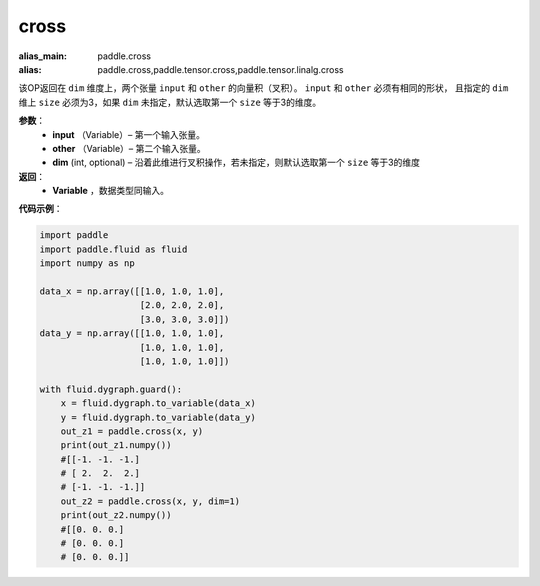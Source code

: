 .. _cn_api_tensor_linalg_cross:

cross
-------------------------------

.. py:function:: paddle.cross(input, other, dim=None)

:alias_main: paddle.cross
:alias: paddle.cross,paddle.tensor.cross,paddle.tensor.linalg.cross






该OP返回在 ``dim`` 维度上，两个张量 ``input`` 和 ``other`` 的向量积（叉积）。 ``input`` 和 ``other`` 必须有相同的形状，
且指定的 ``dim`` 维上 ``size`` 必须为3，如果 ``dim`` 未指定，默认选取第一个 ``size`` 等于3的维度。
        
**参数**：
    - **input** （Variable）– 第一个输入张量。
    - **other** （Variable）– 第二个输入张量。
    - **dim**    (int, optional) – 沿着此维进行叉积操作，若未指定，则默认选取第一个 ``size`` 等于3的维度

**返回**：
    - **Variable** ，数据类型同输入。
     
**代码示例**：

.. code-block:: python

        import paddle
        import paddle.fluid as fluid
        import numpy as np

        data_x = np.array([[1.0, 1.0, 1.0],
                           [2.0, 2.0, 2.0],
                           [3.0, 3.0, 3.0]])
        data_y = np.array([[1.0, 1.0, 1.0],
                           [1.0, 1.0, 1.0],
                           [1.0, 1.0, 1.0]])

        with fluid.dygraph.guard():
            x = fluid.dygraph.to_variable(data_x)
            y = fluid.dygraph.to_variable(data_y)
            out_z1 = paddle.cross(x, y)
            print(out_z1.numpy())
            #[[-1. -1. -1.]
            # [ 2.  2.  2.]
            # [-1. -1. -1.]]
            out_z2 = paddle.cross(x, y, dim=1)
            print(out_z2.numpy())
            #[[0. 0. 0.]
            # [0. 0. 0.]
            # [0. 0. 0.]]


